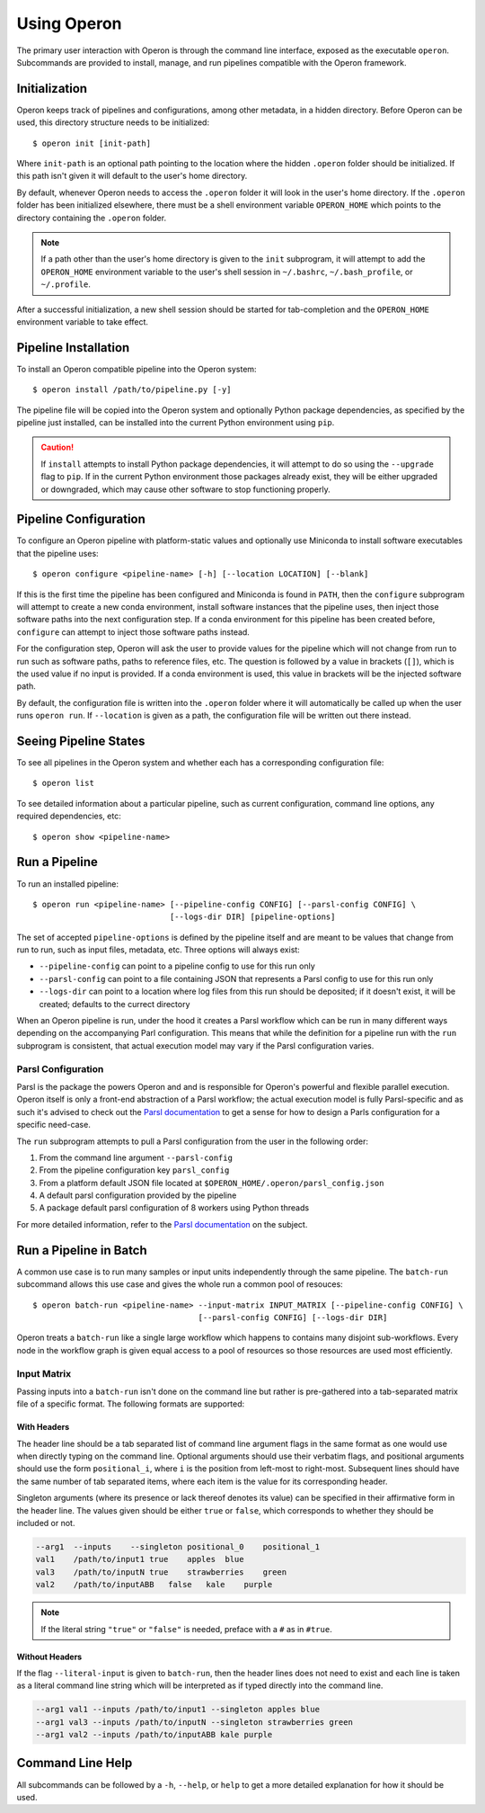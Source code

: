 Using Operon
============

The primary user interaction with Operon is through the command line interface, exposed as the executable ``operon``.
Subcommands are provided to install, manage, and run pipelines compatible with the Operon framework.

Initialization
^^^^^^^^^^^^^^

Operon keeps track of pipelines and configurations, among other metadata, in a hidden directory. Before Operon can be
used, this directory structure needs to be initialized::

    $ operon init [init-path]

Where ``init-path`` is an optional path pointing to the location where the hidden ``.operon`` folder should be
initialized. If this path isn't given it will default to the user's home directory.

By default, whenever Operon needs to access the ``.operon`` folder it will look in the user's home directory. If the
``.operon`` folder has been initialized elsewhere, there must be a shell environment variable ``OPERON_HOME`` which
points to the directory containing the ``.operon`` folder.

.. note::
    If a path other than the user's home directory is given to the ``init`` subprogram, it will attempt to add the
    ``OPERON_HOME`` environment variable to the user's shell session in ``~/.bashrc``, ``~/.bash_profile``, or
    ``~/.profile``.

After a successful initialization, a new shell session should be started for tab-completion and the ``OPERON_HOME``
environment variable to take effect.

Pipeline Installation
^^^^^^^^^^^^^^^^^^^^^

To install an Operon compatible pipeline into the Operon system::

    $ operon install /path/to/pipeline.py [-y]

The pipeline file will be copied into the Operon system and optionally Python package dependencies, as specified by
the pipeline just installed, can be installed into the current Python environment using ``pip``.

.. caution::
    If ``install`` attempts to install Python package dependencies, it will attempt to do so using the ``--upgrade``
    flag to ``pip``. If in the current Python environment those packages already exist, they will be either upgraded
    or downgraded, which may cause other software to stop functioning properly.

Pipeline Configuration
^^^^^^^^^^^^^^^^^^^^^^

To configure an Operon pipeline with platform-static values and optionally use Miniconda to install software
executables that the pipeline uses::

    $ operon configure <pipeline-name> [-h] [--location LOCATION] [--blank]

If this is the first time the pipeline has been configured and Miniconda is found in ``PATH``, then the ``configure``
subprogram will attempt to create a new conda environment, install software instances that the pipeline uses, then
inject those software paths into the next configuration step. If a conda environment for this pipeline has been
created before, ``configure`` can attempt to inject those software paths instead.

For the configuration step, Operon will ask the user to provide values for the pipeline which will not change from
run to run such as software paths, paths to reference files, etc. The question is followed by a value in brackets
(``[]``), which is the used value if no input is provided. If a conda environment is used, this value in brackets will
be the injected software path.

By default, the configuration file is written into the ``.operon`` folder where it will automatically be called up
when the user runs ``operon run``. If ``--location`` is given as a path, the configuration file will be written
out there instead.

Seeing Pipeline States
^^^^^^^^^^^^^^^^^^^^^^

To see all pipelines in the Operon system and whether each has a corresponding configuration file::

    $ operon list

To see detailed information about a particular pipeline, such as current configuration, command line options, any
required dependencies, etc::

    $ operon show <pipeline-name>

Run a Pipeline
^^^^^^^^^^^^^^

To run an installed pipeline::

    $ operon run <pipeline-name> [--pipeline-config CONFIG] [--parsl-config CONFIG] \
                                 [--logs-dir DIR] [pipeline-options]

The set of accepted ``pipeline-options`` is defined by the pipeline itself and are meant to be values that change from
run to run, such as input files, metadata, etc. Three options will always exist:

* ``--pipeline-config`` can point to a pipeline config to use for this run only
* ``--parsl-config`` can point to a file containing JSON that represents a Parsl config to use for this run only
* ``--logs-dir`` can point to a location where log files from this run should be deposited; if it doesn't exist, it
  will be created; defaults to the currect directory

When an Operon pipeline is run, under the hood it creates a Parsl workflow which can be run in many different ways
depending on the accompanying Parl configuration. This means that while the definition for a pipeline run with the
``run`` subprogram is consistent, that actual execution model may vary if the Parsl configuration varies.

Parsl Configuration
*******************

Parsl is the package the powers Operon and and is responsible for Operon's powerful and flexible parallel execution.
Operon itself is only a front-end abstraction of a Parsl workflow; the actual execution model is fully
Parsl-specific and as such it's advised to check out the
`Parsl documentation <http://parsl.readthedocs.io/en/latest/>`_
to get a sense for how to design a Parls configuration for a specific need-case.

The ``run`` subprogram attempts to pull a Parsl configuration from the user in the following order:

1. From the command line argument ``--parsl-config``
2. From the pipeline configuration key ``parsl_config``
3. From a platform default JSON file located at ``$OPERON_HOME/.operon/parsl_config.json``
4. A default parsl configuration provided by the pipeline
5. A package default parsl configuration of 8 workers using Python threads

For more detailed information, refer to the
`Parsl documentation <http://parsl.readthedocs.io/en/latest/userguide/configuring.html>`_ on the subject.

Run a Pipeline in Batch
^^^^^^^^^^^^^^^^^^^^^^^
A common use case is to run many samples or input units independently through the same pipeline. The ``batch-run``
subcommand allows this use case and gives the whole run a common pool of resouces::

    $ operon batch-run <pipeline-name> --input-matrix INPUT_MATRIX [--pipeline-config CONFIG] \
                                       [--parsl-config CONFIG] [--logs-dir DIR]

Operon treats a ``batch-run`` like a single large workflow which happens to contains many disjoint sub-workflows. Every
node in the workflow graph is given equal access to a pool of resources so those resources are used most efficiently.

Input Matrix
************
Passing inputs into a ``batch-run`` isn't done on the command line but rather is pre-gathered into a tab-separated
matrix file of a specific format. The following formats are supported:

With Headers
------------
The header line should be a tab separated list of command line argument flags in the same format as one would use when
directly typing on the command line. Optional arguments should use their verbatim flags, and positional arguments
should use the form ``positional_i``, where ``i`` is the position from left-most to right-most. Subsequent lines
should have the same number of tab separated items, where each item is the value for its corresponding header.

Singleton arguments (where its presence or lack thereof denotes its value) can be specified in their affirmative form
in the header line. The values given should be either ``true`` or ``false``, which corresponds to whether they should
be included or not.

.. code-block:: text

    --arg1  --inputs    --singleton positional_0    positional_1
    val1    /path/to/input1 true    apples  blue
    val3    /path/to/inputN true    strawberries    green
    val2    /path/to/inputABB   false   kale    purple

.. note::

    If the literal string ``"true"`` or ``"false"`` is needed, preface with a ``#`` as in ``#true``.

Without Headers
---------------
If the flag ``--literal-input`` is given to ``batch-run``, then the header lines does not need to exist and each line
is taken as a literal command line string which will be interpreted as if typed directly into the command line.

.. code-block:: text

    --arg1 val1 --inputs /path/to/input1 --singleton apples blue
    --arg1 val3 --inputs /path/to/inputN --singleton strawberries green
    --arg1 val2 --inputs /path/to/inputABB kale purple

Command Line Help
^^^^^^^^^^^^^^^^^

All subcommands can be followed by a ``-h``, ``--help``, or ``help`` to get a more detailed explanation for how it
should be used.